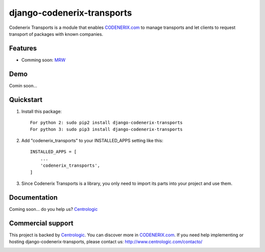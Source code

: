 ===========================
django-codenerix-transports
===========================

Codenerix Transports is a module that enables `CODENERIX.com <http://www.codenerix.com/>`_ to manage transports and let clients to request transport of packages with known companies.

.. image:: http://www.centrologic.com/wp-content/uploads/2017/01/logo-codenerix.png
    :target: http://www.codenerix.com
    :alt: Try our demo with Centrologic Cloud

********
Features
********

* Comming soon: `MRW <http://www.mrw.es>`_

****
Demo
****

Comin soon...

**********
Quickstart
**********

1. Install this package::

    For python 2: sudo pip2 install django-codenerix-transports
    For python 3: sudo pip3 install django-codenerix-transports

2. Add "codenerix_transports" to your INSTALLED_APPS setting like this::

    INSTALLED_APPS = [
        ...
        'codenerix_transports',
    ]

3. Since Codenerix Transports is a library, you only need to import its parts into your project and use them.

*************
Documentation
*************

Coming soon... do you help us? `Centrologic <http://www.centrologic.com/>`_

******************
Commercial support
******************

This project is backed by `Centrologic <http://www.centrologic.com/>`_. You can discover more in `CODENERIX.com <http://www.codenerix.com/>`_.
If you need help implementing or hosting django-codenerix-transports, please contact us:
http://www.centrologic.com/contacto/

.. image:: http://www.centrologic.com/wp-content/uploads/2015/09/logo-centrologic.png
    :target: http://www.centrologic.com
    :alt: Centrologic is supported mainly by Centrologic Computational Logistic Center
